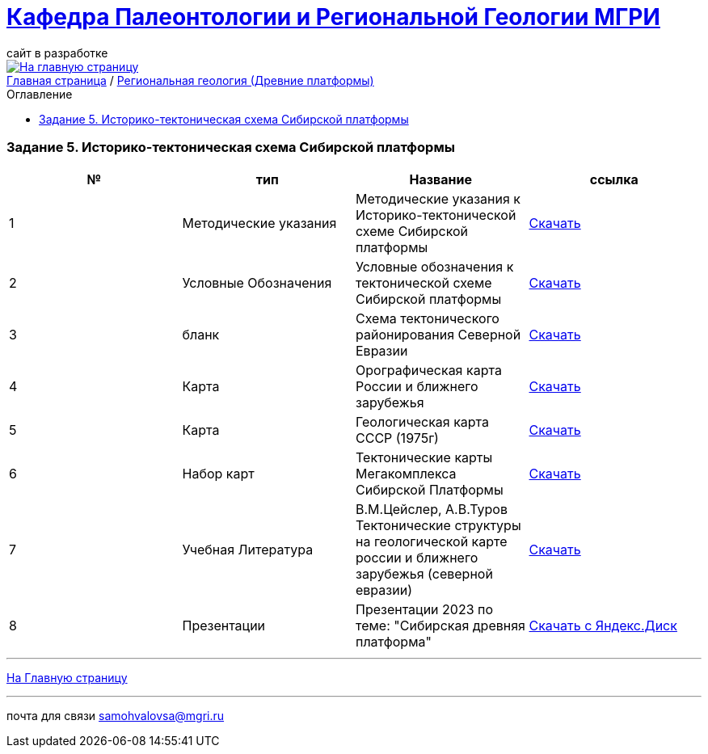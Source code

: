 = https://mgri-university.github.io/reggeo/index.html[Кафедра Палеонтологии и Региональной Геологии МГРИ]
сайт в разработке 
:imagesdir: images
:toc: preamble
:toc-title: Оглавление
:toclevels: 2 

[link=https://mgri-university.github.io/reggeo/index.html]
image::emb2010.jpg[На главную страницу] 

[sidebar]
https://mgri-university.github.io/reggeo/index.html[Главная страница] / https://mgri-university.github.io/reggeo/regiongeol-1.html[Региональная геология (Древние платформы)]

=== Задание 5. Историко-тектоническая схема Сибирской платформы
****
|===
|№	|тип |Название	|ссылка	

|1|Методические указания|Методические указания к Историко-тектонической схеме Сибирской платформы|https://mgri-university.github.io/reggeo/images/regiongeo/zadanie5.pdf[Скачать]

|2|Условные Обозначения | Условные обозначения к тектонической схеме
Сибирской платформы |https://mgri-university.github.io/reggeo/images/UO/SIB.doc[Скачать]

|3|бланк|Схема тектонического районирования Северной Евразии|https://mgri-university.github.io/reggeo/images/regiongeo/Tect_schema.jpg[Скачать] 

|4|Карта|Орографическая карта России и ближнего зарубежья|https://www.mapsland.com/maps/europe/russia/large-detailed-physical-map-of-russia-with-roads-and-cities-in-russian.jpg[Скачать]

|5|Карта | Геологическая карта СССР (1975г) | https://mgri-university.github.io/reggeo/images/regiongeo/geomap_USSR_10m.pdf[Скачать]

|6|Набор карт |Тектонические карты Мегакомплекса Сибирской Платформы | https://yadi.sk/d/OilNmh0jYw_LCA[Скачать]

|7|Учебная Литература 
| В.М.Цейслер, А.В.Туров Тектонические структуры на геологической карте россии и ближнего зарубежья (северной евразии)| https://mgri-university.github.io/reggeo/images/geokniga-tektonicheskie-struktury.pdf[Скачать]

|8|Презентации|Презентации 2023 по теме: "Сибирская древняя платформа"|https://disk.yandex.com/d/hxog_Yerbu388g[Скачать с Яндекс.Диск]

|===
****

''''
https://mgri-university.github.io/reggeo/index.html[На Главную страницу]

''''

почта для связи samohvalovsa@mgri.ru